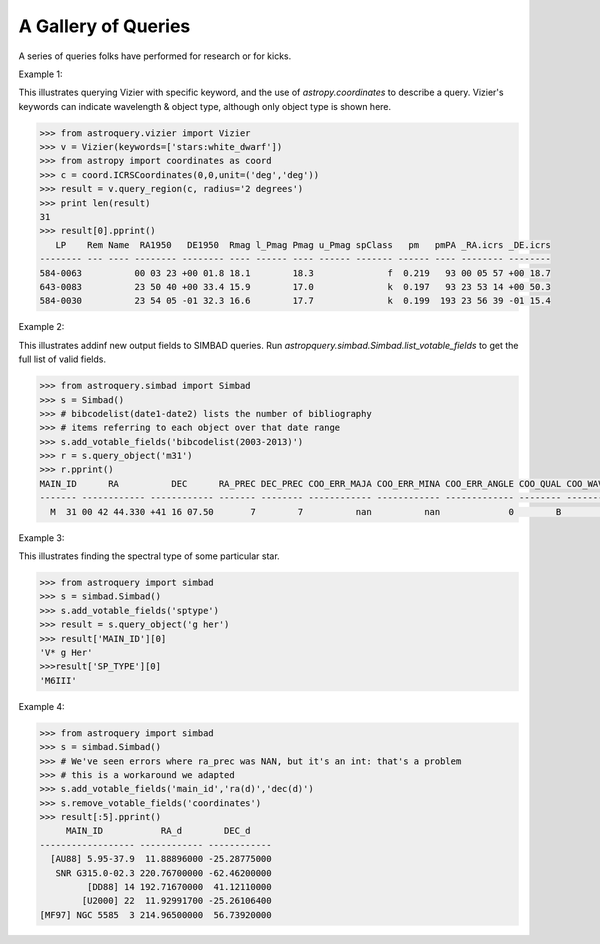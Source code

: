 A Gallery of Queries
====================

A series of queries folks have performed for research or for kicks.  

Example 1:

This illustrates querying Vizier with specific keyword, and the use of 
`astropy.coordinates` to describe a query.
Vizier's keywords can indicate wavelength & object type, although only 
object type is shown here.

.. code-block:: python

    >>> from astroquery.vizier import Vizier
    >>> v = Vizier(keywords=['stars:white_dwarf'])
    >>> from astropy import coordinates as coord
    >>> c = coord.ICRSCoordinates(0,0,unit=('deg','deg'))
    >>> result = v.query_region(c, radius='2 degrees')
    >>> print len(result)
    31
    >>> result[0].pprint()
       LP    Rem Name  RA1950   DE1950  Rmag l_Pmag Pmag u_Pmag spClass   pm   pmPA _RA.icrs _DE.icrs
    -------- --- ---- -------- -------- ---- ------ ---- ------ ------- ------ ---- -------- --------
    584-0063          00 03 23 +00 01.8 18.1        18.3              f  0.219   93 00 05 57 +00 18.7
    643-0083          23 50 40 +00 33.4 15.9        17.0              k  0.197   93 23 53 14 +00 50.3
    584-0030          23 54 05 -01 32.3 16.6        17.7              k  0.199  193 23 56 39 -01 15.4
    

Example 2:

This illustrates addinf new output fields to SIMBAD queries. 
Run `astropquery.simbad.Simbad.list_votable_fields` to get the full list of valid fields.

.. code-block:: python

    >>> from astroquery.simbad import Simbad
    >>> s = Simbad()
    >>> # bibcodelist(date1-date2) lists the number of bibliography
    >>> # items referring to each object over that date range
    >>> s.add_votable_fields('bibcodelist(2003-2013)')
    >>> r = s.query_object('m31')
    >>> r.pprint()
    MAIN_ID      RA          DEC      RA_PREC DEC_PREC COO_ERR_MAJA COO_ERR_MINA COO_ERR_ANGLE COO_QUAL COO_WAVELENGTH     COO_BIBCODE     BIBLIST_2003_2013
    ------- ------------ ------------ ------- -------- ------------ ------------ ------------- -------- -------------- ------------------- -----------------
      M  31 00 42 44.330 +41 16 07.50       7        7          nan          nan             0        B              I 2006AJ....131.1163S              3758


Example 3:

This illustrates finding the spectral type of some particular star.

.. code-block:: python

    >>> from astroquery import simbad
    >>> s = simbad.Simbad()
    >>> s.add_votable_fields('sptype')
    >>> result = s.query_object('g her')
    >>> result['MAIN_ID'][0]
    'V* g Her'
    >>>result['SP_TYPE'][0]
    'M6III'
    

Example 4:

.. code-block:: python

    >>> from astroquery import simbad
    >>> s = simbad.Simbad()
    >>> # We've seen errors where ra_prec was NAN, but it's an int: that's a problem
    >>> # this is a workaround we adapted
    >>> s.add_votable_fields('main_id','ra(d)','dec(d)')
    >>> s.remove_votable_fields('coordinates')
    >>> result[:5].pprint()
         MAIN_ID           RA_d        DEC_d
    ------------------ ------------ ------------
      [AU88] 5.95-37.9  11.88896000 -25.28775000
       SNR G315.0-02.3 220.76700000 -62.46200000
             [DD88] 14 192.71670000  41.12110000
            [U2000] 22  11.92991700 -25.26106400
    [MF97] NGC 5585  3 214.96500000  56.73920000
    
